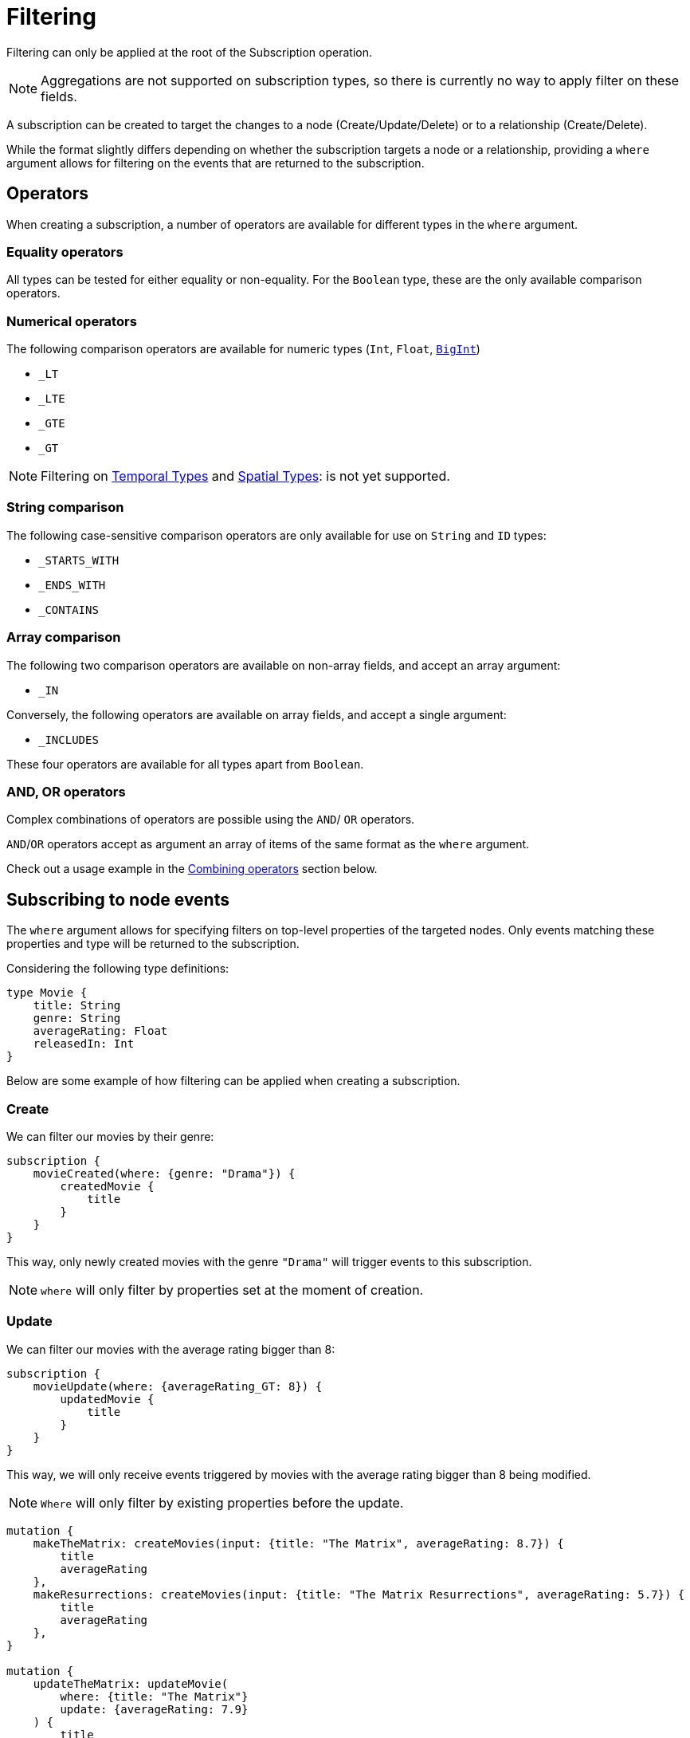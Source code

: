 [[create]]
= Filtering

Filtering can only be applied at the root of the Subscription operation.

NOTE: Aggregations are not supported on subscription types, so there is currently no way to apply filter on these fields.

A subscription can be created to target the changes to a node (Create/Update/Delete) or to a relationship (Create/Delete).  

While the format slightly differs depending on whether the subscription targets a node or a relationship, providing a `where` argument allows for filtering on the events that are returned to the subscription.

== Operators

When creating a subscription, a number of operators are available for different types in the `where` argument.

=== Equality operators

All types can be tested for either equality or non-equality. For the `Boolean` type, these are the only available comparison operators.

[[filtering-numerical-operators]]
=== Numerical operators

The following comparison operators are available for numeric types (`Int`, `Float`, xref::type-definitions/types/scalar.adoc[`BigInt`])

* `_LT`
* `_LTE`
* `_GTE`
* `_GT`

NOTE: Filtering on xref::/type-definitions/types/temporal.adoc[Temporal Types] and xref::/type-definitions/types/spatial.adoc[Spatial Types]: is not yet supported.

=== String comparison

The following case-sensitive comparison operators are only available for use on `String` and `ID` types:

* `_STARTS_WITH`
* `_ENDS_WITH`
* `_CONTAINS`

=== Array comparison

The following two comparison operators are available on non-array fields, and accept an array argument:

* `_IN`

Conversely, the following operators are available on array fields, and accept a single argument:

* `_INCLUDES`

These four operators are available for all types apart from `Boolean`.

=== AND, OR operators

Complex combinations of operators are possible using the `AND`/ `OR` operators. 

`AND`/`OR` operators accept as argument an array of items of the same format as the `where` argument. 

Check out a usage example in the xref:subscriptions/filtering.adoc#combining-operators[Combining operators] section below.

[[node-events-usage]]
== Subscribing to node events

The `where` argument allows for specifying filters on top-level properties of the targeted nodes.
Only events matching these properties and type will be returned to the subscription.

Considering the following type definitions:
[source, graphql, indent=0]
----
type Movie {
    title: String
    genre: String
    averageRating: Float
    releasedIn: Int
}
----
Below are some example of how filtering can be applied when creating a subscription.

=== Create
We can filter our movies by their genre:

[source, graphql, indent=0]
----
subscription {
    movieCreated(where: {genre: "Drama"}) {
        createdMovie {
            title
        }
    }
}
----

This way, only newly created movies with the genre `"Drama"` will trigger events to this subscription.

NOTE: `where` will only filter by properties set at the moment of creation.

=== Update
We can filter our movies with the average rating bigger than 8:

[source, graphql, indent=0]
----
subscription {
    movieUpdate(where: {averageRating_GT: 8}) {
        updatedMovie {
            title
        }
    }
}
----

This way, we will only receive events triggered by movies with the average rating bigger than 8 being modified.

NOTE: `Where` will only filter by existing properties before the update.

[source, graphql, indent=0]
----
mutation {
    makeTheMatrix: createMovies(input: {title: "The Matrix", averageRating: 8.7}) {
        title
        averageRating
    },
    makeResurrections: createMovies(input: {title: "The Matrix Resurrections", averageRating: 5.7}) {
        title
        averageRating
    },
}

mutation {
    updateTheMatrix: updateMovie(
        where: {title: "The Matrix"}
        update: {averageRating: 7.9}
    ) {
        title
    },
    updateResurrections: updateMovie(
        where: {title: "The Matrix Resurrections"}
        update: {averageRating: 8.9}
    ) {
        title
    }
}
----

Therefore, given the above subscription, these GraphQL operations will only be triggered for `"The Matrix"` movie.

=== Delete
we can filter our movies by their genre with the `NOT` filter:

[source, graphql, indent=0]
----
subscription {
    movieDeleted(where: { NOT: { genre: "Comedy" } }) {
        deletedMovie {
            title
        }
    }
}
----

This way, only deleted movies of all genres except for `"Comedy"` will trigger events to this subscription.

NOTE: `Where` will only filter by existing properties right before deletion.

[[combining-operators]]
=== Combining operators

All above-mentioned operators can be combined using the `AND`/`OR`/`NOT` operators. 
They accept an array argument with items of the same format as the `where` argument, which means they can also be nested to form complex combinations.

Say we like comedy movies except for romantic comedies from early 2000, although our favorite movies are ones from the Matrix Trilogy.
We could subscribe to any updates that we are interested in as follows:

[source, graphql, indent=0]
----
subscription {
    movieUpdated(where: {
        OR: [
            { title_CONTAINS: "Matrix" },
            { genre: "comedy" },
            { AND: [ 
                { NOT: { genre: "romantic comedy" } },
                { releasedIn_GT: 2000 },
                { releasedIn_LTE: 2005 }
            ] },
        ]
    }) {
        updatedMovie {
            title
        }
    }
}
----


== Subscribing to relationship events

When subscribing to relationship events, the `where` argument still allows for specifying filters on the top-level properties of the targeted nodes, and also supports specifying filters on the relationship properties (`edge`) and on the top-level properties (`node`) of the nodes at the other end of the relationship. This is done by using the operators described above, and the usage is very similar to the one in xref:subscriptions/filtering.adoc#node-events-usage[Subscribing to node events].

The relationship-related filtering logic is even more powerful, as filters can also express the expected relationship field, or the expected concrete type at the other end of the relationship when having relationships to Abstract Types. Note that each relationship field specified is combined with the others using a xref:subscriptions/filtering.adoc#filter-logical-or[logical `OR`]. Only events matching these relationship field names will be returned in the subscription.

You can further filter each relationship field by node and relationship properties. As per usual, these fields are combined in the resulting filter with a xref:subscriptions/filtering.adoc#filter-logical-and[logical `AND`].

Considering the following type definitions:
[source, graphql, indent=0]
----
type Movie {
    title: String
    genre: String
    actors: [Actor!]! @relationship(type: "ACTED_IN", properties: "ActedIn", direction: IN)
}

interface ActedIn @relationshipProperties {
    screenTime: Int!
}

type Actor {
    name: String
}
----

The format of the `where` argument is:
[source, graphql, indent=0]
----
{
    movie: {
        # top-level properties of the node targeted for the subscription operation, supports operators
        title_IN: ["The Matrix", "Fight Club"]
    },
    createdRelationship: {
        actors: { # field name corresponding to a relationship in the type definition of the node targeted for the subscription operation
            edge: {
                 # properties of the relationship, supports operators
                screenTime_GT: 10,
            },
            node: {
                # top-level properties of the node on the other end of the relationship, supports operators
                name_STARTS_WITH: "Brad"
            }
        }
    }
}
----

Below are some example of how filtering can be applied when creating a subscription to relationship events.

=== Create Relationship
The following example filters the subscriptions to newly created relationships that are connecting a `Movie` from genres other than "Drama", to an `Actor` with a screen time bigger than 10:

[source, graphql, indent=0]
----
subscription {
    movieRelationshipCreated(where: { movie: { NOT: { genre: "Drama" } }, createdRelationship: { actors: { edge: { screenTime_GT: 10 } } } }) {
        movie {
            title
        }
        createdRelationship {
            actors { 
                screenTime
                node { 
                    name
                }
            }
        }
    }
}
----

NOTE: `where` will only filter by properties set at the moment of creation.

=== Delete Relationship
The following example filters the subscriptions to deleted relationships that were connecting a `Movie` of genre Comedy or Adventure to an `Actor` named "Jim Carrey":

[source, graphql, indent=0]
----
subscription {
    movieRelationshipDeleted(where: { movie: { genre_IN: ["Comedy", "Adventure"] }, createdRelationship: { actors: { node: { name: "Jim Carrey" } } } }) {
        movie {
            title
        }
        deletedRelationship {
            actors { 
                screenTime
                node { 
                    name
                }
            }
        }
    }
}
----

NOTE: `Where` will only filter by existing properties right before deletion.


=== Relationship-related filters
In addition to filtering on node or relationship properties, the relationship-related filtering logic is even more powerful, as filters can also express the expected relationship field, or the expected concrete type at the other end of the relationship when having relationships to Abstract Types.

The following examples are valid for both `CREATE_RELATIONSHIP`/`DELETE_RELATIONSHIP` events. Their purpose is to illustrate the various ways in which a subscription to a relationship event can be filtered in a variety of ways.

Considering the following type definitions:
[source, graphql, indent=0]
----
type Movie {
    title: String
    genre: String
    actors: [Actor!]! @relationship(type: "ACTED_IN", properties: "ActedIn", direction: IN)
    directors: [Director!]! @relationship(type: "DIRECTED", properties: "Directed", direction: IN)
    reviewers: [Reviewer!]! @relationship(type: "REVIEWED", properties: "Review", direction: IN)
}

interface ActedIn @relationshipProperties {
    screenTime: Int!
}

type Actor {
    name: String
}

type Person implements Reviewer {
    name: String
    reputation: Int
}

union Director = Person | Actor

interface Directed @relationshipProperties {
    year: Int!
}

interface Reviewer {
    reputation: Int!
}

type Magazine implements Reviewer {
    title: String
    reputation: Int!
}

interface Review @relationshipProperties {
    score: Int!
}
----

And the base subscription operation:

[source, graphql, indent=0]
----
subscription MovieRelationshipDeleted($where: MovieRelationshipDeletedSubscriptionWhere) {
    movieRelationshipDeleted(where: $where) {
        movie {
            title
        }
        deletedRelationship {
            actors { 
                screenTime
                node { 
                    name
                }
            }
            directors {
                year
                node {
                    ... on PersonEventPayload { # generated type
                        name
                        reputation
                    }
                    ... on ActorEventPayload { # generated type
                        name
                    }
                }
            }
            reviewers {
                score
                node {
                    reputation
                    ... on MagazineEventPayload { # generated type
                        title
                        reputation
                    }
                    ... on PersonEventPayload { # generated type
                        name
                        reputation
                    }
                }
            }
        }
    }
}
----

Given the above subscription, you can use the following where inputs in the GraphQL variable values to get different results.

=== Filtering via implicit/explicit declaration 

Implicit or explicit declaration is used to filter on the specific relationship types that are expected to be returned to a subscription.

For example, when subscribing to created or deleted relationships to a `Movie` we might only be interested in the relationship of type `ACTED_IN`, indifferent to the properties of the `Actor` node or of the relationship to it. Note that the corresponding field name of this relationship is `actors`.

By explicitly specifying the `actors` field name, we filter-out events to other relationship properties:
[source, graphql, indent=0]
----
{
    where: {
        deletedRelationship: {
            actors: {} # no properties specified here, therefore all relationships to this field name will be returned
        }
    }
}
----

If we were interested in `Actor` nodes conforming to some filters, for example with the name starting with the letter "A", it is no different than when xref:subscriptions/filtering.adoc#node-events-usage[Subscribing to node events]:
[source, graphql, indent=0]
----
{
    where: {
        deletedRelationship: {
            actors: {
                node: { # use operations to specify filers on the top-level properties of the node at the other end of the relationship
                    name_STARTS_WITH: "A"
                }
            } 
        }
    }
}
----

Or we could also be interested in the relationship itself conforming to some filters, like the `Actor` to have spent no more than 40 minutes in the `Movie`:
[source, graphql, indent=0]
----
{
    where: {
        deletedRelationship: {
            actors: {
                edge: { # use operations to specify filers on the top-level properties of the relationship
                    screenTime_LT: 40, 
                }
                node: { 
                    name: "Alvin"
                }
            } 
        }
    }
}
----

Multiple relationship types can be included in the returned subscriptions by explicitly specifying the corresponding field names like so:
[source, graphql, indent=0]
----
{
    where: {
        deletedRelationship: {
            actors: {}, # include all relationships corresponding of type `ACTED_IN` 
            directors: {} # include all relationships corresponding of type `DIRECTED` 
            # exclude relationships of type `REVIEWED`
        }
    }
}
----

In case we are interested in all relationship types, we can either express this implicitly by not specifying any:
[source, graphql, indent=0]
----
{
    where: {
        deletedRelationship: {} # include all relationships of all types
    }
}
----
Or explicitly by specifying the field names of all the relationships connected to the type targeted for the subscription:
[source, graphql, indent=0]
----
{
    where: {
        deletedRelationship: {
            # include all relationships of all types
            # subscription target type is `Movie`, which has the following relationship field names:
            actors: {}, 
            directors: {}, 
            reviewers: {}
        }
    }
}
----

NOTE: As soon as we want to apply **any** filter to **any** of the relationships, explicitly including those that we are interested in is **mandatory**

For example if all relationships should be returned, but we want to filter-out the `REVIEWED` ones with a score less than 7:
[source, graphql, indent=0]
----
{
    where: {
        deletedRelationship: {
            actors: {}, # include all relationships of type `ACTED_IN` 
            directors: {}, # include all relationships of type `DIRECTED` 
            reviewers: { # include all relationships of type `REVIEWED`, with the score property greater than 7
                edge: {
                    score_GT: 7
                }
            } 
        }
    }
}
----

Different filters can be applied to the different relationships without any constraints:
[source, graphql, indent=0]
----
{
    where: {
        deletedRelationship: {
            actors: { # include some relationships of type `ACTED_IN`, filtered by relationship property `screenTime` and node property `name`
                edge: { 
                    screenTime_LT: 60,
                },
                node: {
                    name_IN: ["Tom Hardy", "George Clooney"]
                }
            }, 
            directors: {}, # include all relationships of type `DIRECTED` 
            reviewers: { # include some relationships of type `REVIEWED`, filtered by relationship property `score` only
                edge: {
                    score_GT: 7
                }
            } 
        }
    }
}
----

[[filter-logical-or]]
NOTE: Note that in the above, there is an implicit logical `OR` between the `actors`, `directors` and `reviewers`, relationship fields. I.e. a relationship of **either** type `ACTED_IN` **or** of type `DIRECTED` **or** of type `REVIEWED` will trigger the subscription above.
[[filter-logical-and]]
NOTE: Note that there is an implicit logical `AND` between the `edge` and `node` fields inside of the `actors` relationship field. I.e. a relationship of type `ACTED_IN` with the property `screenTime` less than 60 **and** a target node with name in ["Tom Hardy", "George Clooney"] will trigger the subscription.

=== Abstract Types

==== Union Type

The following example illustrates how to filter on the node at the other end of the relationship when it is of a Union type:
[source, graphql, indent=0]
----
{
    where: {
        deletedRelationship: {
            directors: { # relationship to a union type
                Person: { # concrete type that makes up the union type
                    edge: {
                        year_GT: 2010
                    },
                    node: {
                        name: "John Doe",
                        reputation: 10
                    }
                },
                Actor: { # concrete type that makes up the union type
                    edge: {
                        year_LT: 2005
                    },
                    node: {
                        name: "Tom Hardy"
                    }
                }
            }, 
        }
    }
}
----

The result is that only relationships of type `DIRECTED` are returned to the subscription, where the `Director` is a `Person` named `John Doe` who directed the movie after 2010, or where the `Director` is an `Actor` named `Tom Hardy` who directed the movie before 2005.

NOTE: Note that the relationship field name is split into multiple sections, one for each of the Concrete types that make up the Union type. The relationship properties do not exist outside the confines of one of these sections, even though the properties are the same.


What about the example above that did not explicitly specify the Concrete types?
[source, graphql, indent=0]
----
{
    where: {
        deletedRelationship: {
            directors: {}, # include all relationships of type `DIRECTED`
        }
    }
}
----

Following the same logic as for the relationship field names, when nothing is explicitly provided then all is accepted. Thus relationships of type `DIRECTED` between a `Movie` and any of the Concrete types that make up the Union type `Director` will be returned to the subscription.
It is therefore equivalent to the following:
[source, graphql, indent=0]
----
{
    where: {
        deletedRelationship: {
            directors: { # include all relationships of type `DIRECTED`
                Actor: {},
                Person: {}
            }
        }
    }
}
----

Of course, it follows that explicitly specifying a Concrete type will exclude the other from the returned events:
[source, graphql, indent=0]
----
{
    where: {
        deletedRelationship: {
            directors: { 
                Actor: {} # include all relationships of type `DIRECTED` to an `Actor` type 
            }
        }
    }
}
----

In this case, only relationships of type `DIRECTED` between a `Movie` and an `Actor` will be returned to the subscription, those between a `Movie` and a `Person` being filtered out.

One reason why this might be done is to include some filters on the `Actor` type:
[source, graphql, indent=0]
----
{
    where: {
        deletedRelationship: {
            directors: { 
                Actor: { # include some relationships of type `DIRECTED` to an `Actor` type, that conform to the filters
                    node: {
                        NOT: { name: "Tom Hardy" }
                    }
                }
            }
        }
    }
}
----

To include filters on the `Actor` type but also include `Person` type in the result, we need to make the intent explicit:
[source, graphql, indent=0]
----
{
    where: {
        deletedRelationship: {
            directors: { 
                Actor: { # include some relationships of type `DIRECTED` to an `Actor` type, that conform to the filters
                    node: {
                        NOT: { name: "Tom Hardy" }
                    }
                },
                Person: {} # include all relationships of type `DIRECTED` to a `Person` type
            }
        }
    }
}
----


==== Interface Type

The following example illustrates how to filter on the node at the other end of the relationship when it is of an Interface type:
[source, graphql, indent=0]
----
{
    where: {
        deletedRelationship: {
            reviewers: { # relationship to an interface type
                edge: {
                    # relationship properties of a relationship of type `REVIEWED`
                    score_GT: 7
                },
                node: {
                    # common fields declared by the interface
                    reputation_GTE: 8 
                    _on: { # specific fields depending on the concrete type
                        Person: { # concrete type that makes up the interface type
                            name: "Jane Doe",
                            reputation_GTE: 7
                        },
                        Magazine: { # concrete type that makes up the interface type
                            title_IN: ["Sight and Sound", "Total Film"],
                            reputation_LT: 9
                        }
                    }
                }
            }, 
        }
    }
}
----

The above will return events for relationships between the type `Movie` and `Reviewer`, where the score is greater than 7 and the `Reviewer` is a Person named "Jane Doe" with a reputation greater or equal to 7, or the `Reviewer` is a Magazine with the reputation of 8.

NOTE: Notice how the reputation field is part of the Interface type, and can thus be specified in 3 ways: inside the `node` key, inside each Concrete type, or in both places. When specified in both places, the filter is composed with a logical `AND`. Type `Person` overrides the `reputation_GTE` operator so the final filter is `reputation_GTE: 7`, while type `Magazine` composes the original operator so the final filter is the interval `reputation_GTE: 8 && reputation_LT: 9`.


To get all relationships of type `REVIEWED` with a certain score returned, we can make use of the implicit filtering like so:
[source, graphql, indent=0]
----
{
    where: {
        deletedRelationship: {
            reviewers: {
                edge: { # include some relationships of type `REVIEWED` to both `Person` and `Magazine` Concrete types, that conform to the filters
                    score: 10
                },
            }, 
        }   
    }   
}
----

Even for relationships of type `REVIEWED` to a `Reviewer` of a specific reputation, we can still make use of the implicit filtering:
[source, graphql, indent=0]
----
{
    where: {
        deletedRelationship: {
            reviewers: { 
                node: { # include some relationships of type `REVIEWED` to both `Person` and `Magazine` Concrete types, that conform to the filters
                    reputation: 9 
                }
            }, 
        }
    }
}
----

It is only when a specific Concrete type needs to be filtered that we need to be explicit in the Concrete types that we are interested in:
[source, graphql, indent=0]
----
{
    where: {
        deletedRelationship: {
            reviewers: { 
                node: {
                    _on: { 
                        Person: { # include some relationships of type `REVIEWED` to Concrete type `Person`, that conform to the filters
                            name: "Jane Doe",
                            reputation_GTE: 9
                        },
                    }
                }
            }, 
        }
    }
}
----

The above will not include relationships of type `REVIEWED` to the `Magazine` type. We can include them by making the intent explicit:
[source, graphql, indent=0]
----
{
    where: {
        deletedRelationship: {
            reviewers: { 
                node: {
                    _on: {  
                        Person: { # include some relationships of type `REVIEWED` to Concrete type `Person`, that conform to the filters
                            name: "Jane Doe",
                            reputation_GTE: 9
                        },
                        Magazine: {} # include all relationships of type `REVIEWED` to Concrete type `Magazine` 
                    }
                }
            }, 
        }
    }
}
----